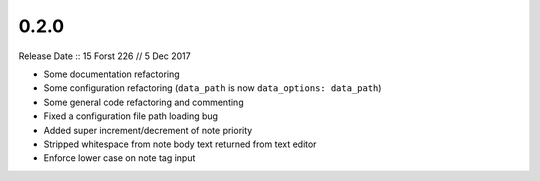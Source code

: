 =====
0.2.0
=====

Release Date :: 15 Forst 226 // 5 Dec 2017

- Some documentation refactoring
- Some configuration refactoring (``data_path`` is now ``data_options: data_path``)
- Some general code refactoring and commenting
- Fixed a configuration file path loading bug
- Added super increment/decrement of note priority
- Stripped whitespace from note body text returned from text editor
- Enforce lower case on note tag input
